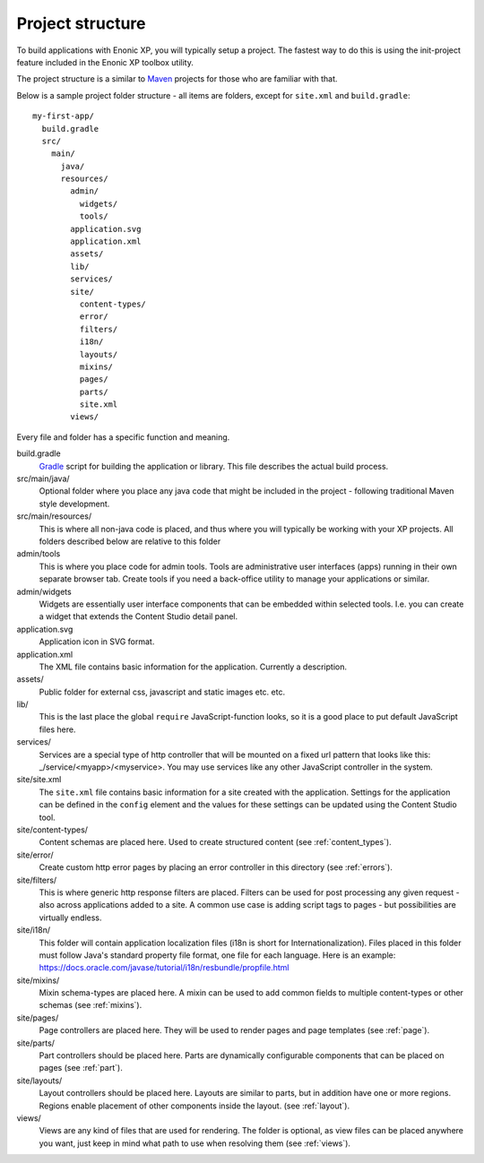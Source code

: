 .. _project_structure:

Project structure
=================

To build applications with Enonic XP, you will typically setup a project.  The fastest way to do this is using the init-project feature
included in the Enonic XP toolbox utility.

The project structure is a similar to `Maven <https://maven.apache.org/>`_ projects for those who are familiar with that.

Below is a sample project folder structure - all items are folders, except for ``site.xml`` and ``build.gradle``::

  my-first-app/
    build.gradle
    src/
      main/
        java/
        resources/
          admin/
            widgets/
            tools/
          application.svg
          application.xml
          assets/
          lib/
          services/
          site/
            content-types/
            error/
            filters/
            i18n/
            layouts/
            mixins/
            pages/
            parts/
            site.xml
          views/

Every file and folder has a specific function and meaning.

build.gradle
  `Gradle <https://gradle.org/>`_ script for building the application or library. This file describes the actual
  build process.

src/main/java/
  Optional folder where you place any java code that might be included in the project - following traditional Maven style development.

src/main/resources/
  This is where all non-java code is placed, and thus where you will typically be working with your XP projects.
  All folders described below are relative to this folder

admin/tools
  This is where you place code for admin tools. Tools are administrative user interfaces (apps) running in their own separate browser tab.
  Create tools if you need a back-office utility to manage your applications or similar.

admin/widgets
  Widgets are essentially user interface components that can be embedded within selected tools.
  I.e. you can create a widget that extends the Content Studio detail panel.


application.svg
  Application icon in SVG format.

application.xml
  The XML file contains basic information for the application. Currently a description.

  .. literalinclude:: ./code/application.xml
     :language: xml

assets/
  Public folder for external css, javascript and static images etc. etc.

lib/
  This is the last place the global ``require`` JavaScript-function looks,
  so it is a good place to put default JavaScript files here.

services/
  Services are a special type of http controller that will be mounted on a fixed url pattern that looks like this: _/service/<myapp>/<myservice>.
  You may use services like any other JavaScript controller in the system.

site/site.xml
  The ``site.xml`` file contains basic information for a site created with the application.
  Settings for the application can be defined in the ``config`` element
  and the values for these settings can be updated using the Content Studio tool.

  .. literalinclude:: ../site/code/site.xml
     :language: xml

site/content-types/
  Content schemas are placed here. Used to create structured content (see :ref:`content_types`).

site/error/
  Create custom http error pages by placing an error controller in this directory (see :ref:`errors`).

site/filters/
    This is where generic http response filters are placed. Filters can be used for post processing any given request - also across applications added to a site.
    A common use case is adding script tags to pages - but possibilities are virtually endless.

site/i18n/
  This folder will contain application localization files (i18n is short for Internationalization).
  Files placed in this folder must follow Java's standard property file format, one file for each language.
  Here is an example: https://docs.oracle.com/javase/tutorial/i18n/resbundle/propfile.html

site/mixins/
  Mixin schema-types are placed here. A mixin can be used to add common fields to multiple content-types or other schemas (see :ref:`mixins`).

site/pages/
  Page controllers are placed here. They will be used to render pages and page templates (see :ref:`page`).

site/parts/
  Part controllers should be placed here. Parts are dynamically configurable components that can
  be placed on pages (see :ref:`part`).

site/layouts/
  Layout controllers should be placed here. Layouts are similar to parts, but in addition have one or more regions.
  Regions enable placement of other components inside the layout. (see :ref:`layout`).

views/
  Views are any kind of files that are used for rendering. The folder is optional, as view files can
  be placed anywhere you want, just keep in mind what path to use when resolving them (see :ref:`views`).
